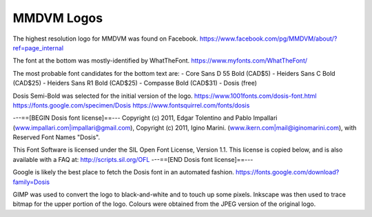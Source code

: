 MMDVM Logos
===========

The highest resolution logo for MMDVM was found on Facebook.
https://www.facebook.com/pg/MMDVM/about/?ref=page_internal

The font at the bottom was mostly-identified by WhatTheFont.
https://www.myfonts.com/WhatTheFont/

The most probable font candidates for the bottom text are:
- Core Sans D 55 Bold (CAD$5)
- Heiders Sans C Bold (CAD$25)
- Heiders Sans R1 Bold (CAD$25)
- Compasse Bold (CAD$31)
- Dosis (free)

Dosis Semi-Bold was selected for the initial version of the logo.
https://www.1001fonts.com/dosis-font.html
https://fonts.google.com/specimen/Dosis
https://www.fontsquirrel.com/fonts/dosis

---==[BEGIN Dosis font license]==---
Copyright (c) 2011, Edgar Tolentino and Pablo Impallari (www.impallari.com|impallari@gmail.com),
Copyright (c) 2011, Igino Marini. (www.ikern.com|mail@iginomarini.com),
with Reserved Font Names "Dosis".

This Font Software is licensed under the SIL Open Font License, Version 1.1.
This license is copied below, and is also available with a FAQ at:
http://scripts.sil.org/OFL
---==[END Dosis font license]==---

Google is likely the best place to fetch the Dosis font in an automated fashion.
https://fonts.google.com/download?family=Dosis

GIMP was used to convert the logo to black-and-white and to touch up some pixels.
Inkscape was then used to trace bitmap for the upper portion of the logo.
Colours were obtained from the JPEG version of the original logo.
